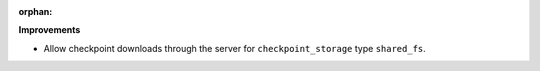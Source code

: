 :orphan:

**Improvements**

-  Allow checkpoint downloads through the server for ``checkpoint_storage`` type ``shared_fs``.
